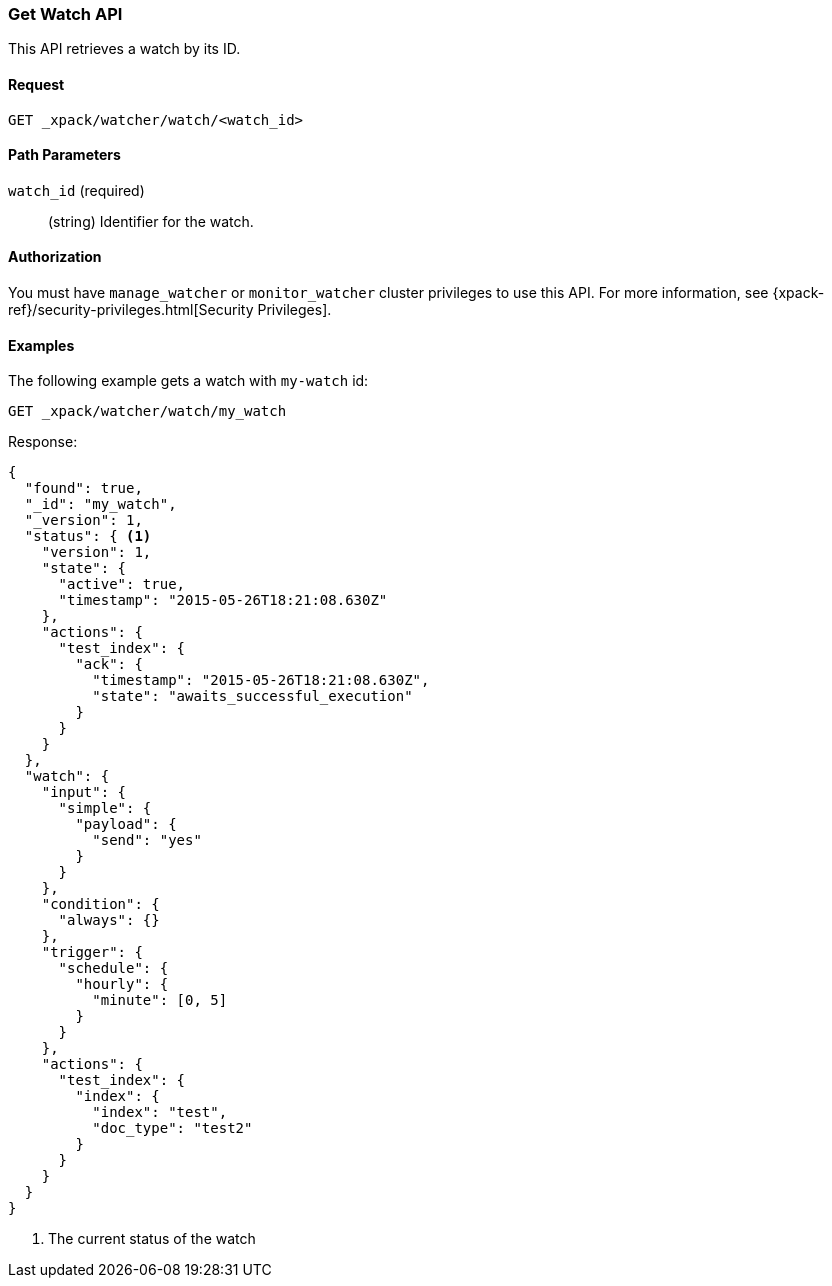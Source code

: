[role="xpack"]
[testenv="gold"]
[[watcher-api-get-watch]]
=== Get Watch API

This API retrieves a watch by its ID.

[float]
==== Request

`GET _xpack/watcher/watch/<watch_id>`

[float]
==== Path Parameters

`watch_id` (required)::
  (string) Identifier for the watch.

[float]
==== Authorization

You must have `manage_watcher` or `monitor_watcher` cluster privileges to use
this API. For more information, see
{xpack-ref}/security-privileges.html[Security Privileges].

[float]
==== Examples

The following example gets a watch with `my-watch` id:

[source,js]
--------------------------------------------------
GET _xpack/watcher/watch/my_watch
--------------------------------------------------
// CONSOLE
// TEST[skip:non-compliant license, setup my_active_watch]

Response:

[source,js]
--------------------------------------------------
{
  "found": true,
  "_id": "my_watch",
  "_version": 1,
  "status": { <1>
    "version": 1,
    "state": {
      "active": true,
      "timestamp": "2015-05-26T18:21:08.630Z"
    },
    "actions": {
      "test_index": {
        "ack": {
          "timestamp": "2015-05-26T18:21:08.630Z",
          "state": "awaits_successful_execution"
        }
      }
    }
  },
  "watch": {
    "input": {
      "simple": {
        "payload": {
          "send": "yes"
        }
      }
    },
    "condition": {
      "always": {}
    },
    "trigger": {
      "schedule": {
        "hourly": {
          "minute": [0, 5]
        }
      }
    },
    "actions": {
      "test_index": {
        "index": {
          "index": "test",
          "doc_type": "test2"
        }
      }
    }
  }
}
--------------------------------------------------
// TESTRESPONSE[s/"timestamp": "2015-05-26T18:21:08.630Z"/"timestamp": "$body.status.state.timestamp"/]
<1> The current status of the watch
